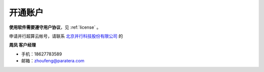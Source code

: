 .. _hpc:

开通账户
========

**使用软件需要遵守用户协议**，见 :ref:`license` 。

申请并行超算云帐号，请联系 `北京并行科技股份有限公司 <https://www.paratera.com/>`_ 的

**周凤 客户经理**

- 手机：18627783589 
- 邮箱：zhoufeng@paratera.com

